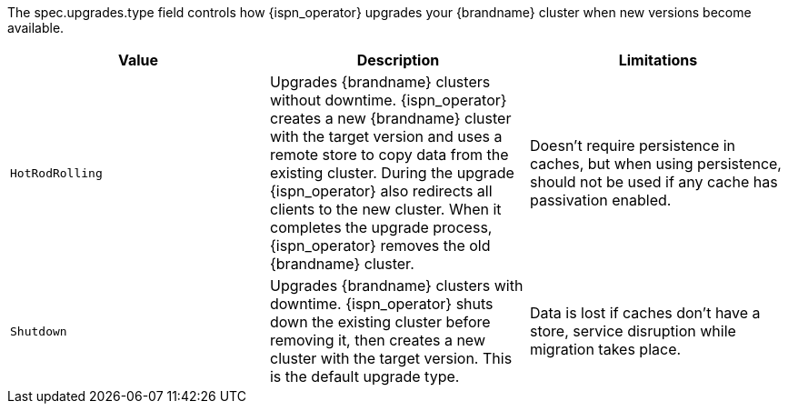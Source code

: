 The spec.upgrades.type field controls how {ispn_operator} upgrades your {brandname} cluster when new versions become available.

[%header,cols=3*]
|===
|Value
|Description
|Limitations


|`HotRodRolling`
|Upgrades {brandname} clusters without downtime. {ispn_operator} creates a new {brandname} cluster with the target version and uses a remote store to copy data from the existing cluster. During the upgrade {ispn_operator} also redirects all clients to the new cluster. When it completes the upgrade process, {ispn_operator} removes the old {brandname} cluster.
| Doesn't require persistence in caches, but when using persistence, should not be used if any cache has passivation enabled.
|`Shutdown`
|Upgrades {brandname} clusters with downtime. {ispn_operator} shuts down the existing cluster before removing it, then creates a new cluster with the target version. This is the default upgrade type.
| Data is lost if caches don't have a store, service disruption while migration takes place.
|===
